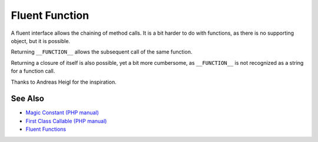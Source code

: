 .. _fluent-function:

Fluent Function
---------------

.. meta::
	:description:
		Fluent Function: A fluent interface allows the chaining of method calls.
	:twitter:card: summary_large_image
	:twitter:site: @exakat
	:twitter:title: Fluent Function
	:twitter:description: Fluent Function: A fluent interface allows the chaining of method calls
	:twitter:creator: @exakat
	:twitter:image:src: https://php-tips.readthedocs.io/en/latest/_images/fluent_function.png
	:og:image: https://php-tips.readthedocs.io/en/latest/_images/fluent_function.png
	:og:title: Fluent Function
	:og:type: article
	:og:description: A fluent interface allows the chaining of method calls
	:og:url: https://php-tips.readthedocs.io/en/latest/tips/fluent_function.html
	:og:locale: en

.. raw:: html

	<script type="application/ld+json">{"@context":"https:\/\/schema.org","@graph":[{"@type":"WebPage","@id":"https:\/\/php-tips.readthedocs.io\/en\/latest\/tips\/fluent_function.html","url":"https:\/\/php-tips.readthedocs.io\/en\/latest\/tips\/fluent_function.html","name":"Fluent Function","isPartOf":{"@id":"https:\/\/www.exakat.io\/"},"datePublished":"Tue, 14 Jan 2025 13:26:09 +0000","dateModified":"Tue, 14 Jan 2025 13:26:09 +0000","description":"A fluent interface allows the chaining of method calls","inLanguage":"en-US","potentialAction":[{"@type":"ReadAction","target":["https:\/\/php-tips.readthedocs.io\/en\/latest\/tips\/fluent_function.html"]}]},{"@type":"WebSite","@id":"https:\/\/www.exakat.io\/","url":"https:\/\/www.exakat.io\/","name":"Exakat","description":"Smart PHP static analysis","inLanguage":"en-US"}]}</script>

A fluent interface allows the chaining of method calls. It is a bit harder to do with functions, as there is no supporting object, but it is possible.

Returning ``__FUNCTION__`` allows the subsequent call of the same function.

Returning a closure of itself is also possible, yet a bit more cumbersome, as ``__FUNCTION__`` is not recognized as a string for a function call.

Thanks to Andreas Heigl for the inspiration.

.. image:: ../images/fluent_function.png

See Also
________

* `Magic Constant (PHP manual) <https://www.php.net/manual/en/language.constants.magic.php>`_
* `First Class Callable (PHP manual) <https://www.php.net/manual/en/functions.first_class_callable_syntax.php>`_
* `Fluent Functions <https://3v4l.org/HAPDR>`_

